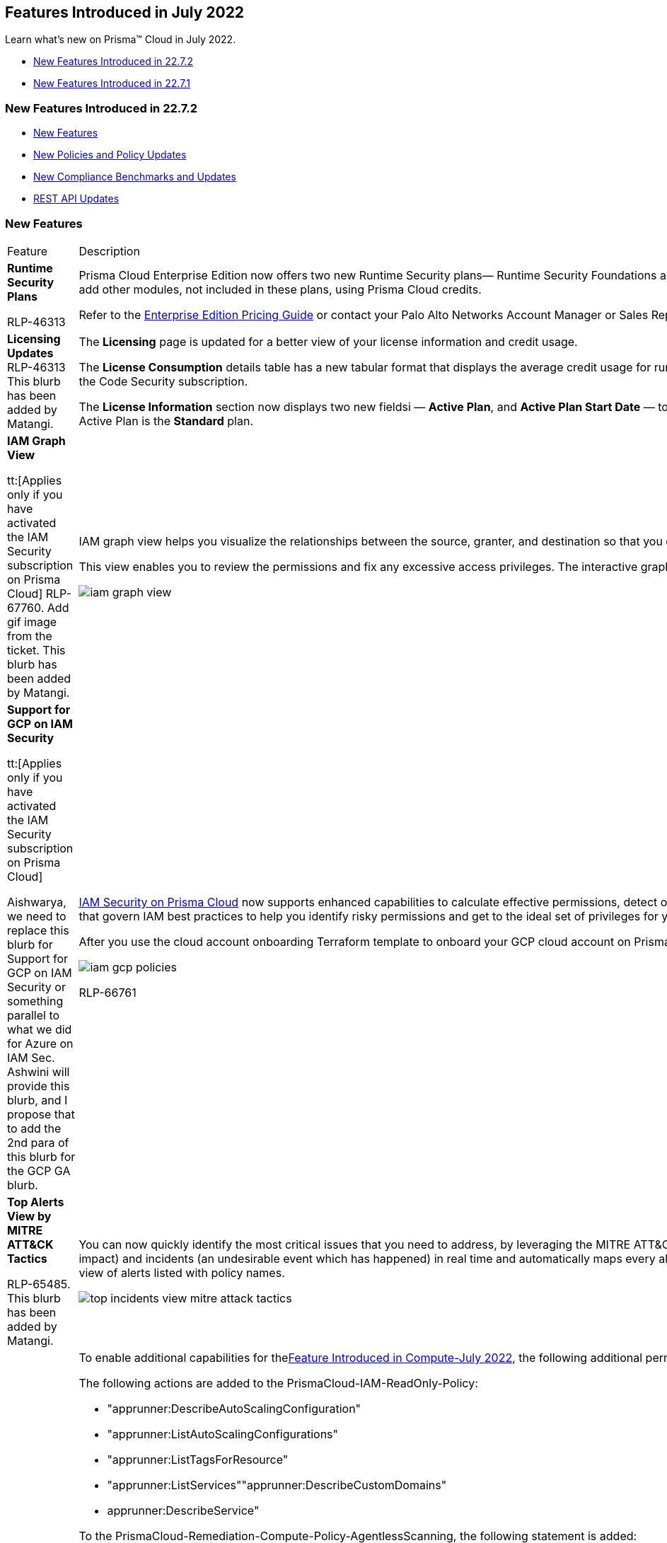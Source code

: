 [#ide61c0cf4-4a5d-4bfd-8a0f-5199333eda58]
== Features Introduced in July 2022

Learn what's new on Prisma™ Cloud in July 2022.

* xref:#ida43bc1a0-7e30-45b6-8cfb-9a37906fb5de[New Features Introduced in 22.7.2]
* xref:#id47804387-f3e9-4c3f-920c-407071a40944[New Features Introduced in 22.7.1]


[#ida43bc1a0-7e30-45b6-8cfb-9a37906fb5de]
=== New Features Introduced in 22.7.2

* xref:#id5eee088d-773e-4d2b-8c6d-9d27963dd0a1[New Features]
* xref:#id3a8c10bd-5786-46ab-b6a2-e82385bb7988[New Policies and Policy Updates]
* xref:#id5d75f91e-cec4-4947-812c-dfe3e5c1b48b[New Compliance Benchmarks and Updates]
* xref:#id8d5e1269-f3d0-47ff-9054-67fa3b90bd21[REST API Updates]


[#id5eee088d-773e-4d2b-8c6d-9d27963dd0a1]
=== New Features

[cols="50%a,50%a"]
|===
|Feature
|Description


|*Runtime Security Plans*

+++<draft-comment>RLP-46313</draft-comment>+++
|Prisma Cloud Enterprise Edition now offers two new Runtime Security plans— Runtime Security Foundations and Runtime Security Advanced. These plans offer select Prisma Cloud modules and capabilities, and are metered by virtual machines (VMs). You can add other modules, not included in these plans, using Prisma Cloud credits.

Refer to the https://www.paloaltonetworks.com/resources/guides/prisma-cloud-enterprise-edition-licensing-guide[Enterprise Edition Pricing Guide] or contact your Palo Alto Networks Account Manager or Sales Representative for more information on the Runtime Security plans.


|*Licensing Updates*
+++<draft-comment>RLP-46313 This blurb has been added by Matangi.</draft-comment>+++
|The *Licensing* page is updated for a better view of your license information and credit usage.

The *License Consumption* details table has a new tabular format that displays the average credit usage for run-time assets and build-time assets that you are monitoring with Prisma Cloud. The build-time view displays usage information only if you have activated the Code Security subscription.

The *License Information* section now displays two new fieldsi — *Active Plan*, and *Active Plan Start Date* — to reflect the availability of the new Runtime Security plans within Prisma Cloud Enterprise Edition. As an existing Enterprise Edition customer, your default Active Plan is the *Standard* plan.


|*IAM Graph View*

tt:[Applies only if you have activated the IAM Security subscription on Prisma Cloud]
+++<draft-comment>RLP-67760. Add gif image from the ticket. This blurb has been added by Matangi.</draft-comment>+++
|IAM graph view helps you visualize the relationships between the source, granter, and destination so that you can answer the questions such as who has access to your resource and how was the access granted?

This view enables you to review the permissions and fix any excessive access privileges. The interactive graph view also enables you to update the relationships using the visualization, and the corresponding RQL is updated automatically.

image::iam-graph-view.gif[scale=30]


|*Support for GCP on IAM Security*

tt:[Applies only if you have activated the IAM Security subscription on Prisma Cloud]

+++<draft-comment>Aishwarya, we need to replace this blurb for Support for GCP on IAM Security or something parallel to what we did for Azure on IAM Sec. Ashwini will provide this blurb, and I propose that to add the 2nd para of this blurb for the GCP GA blurb.</draft-comment>+++
|https://docs.paloaltonetworks.com/prisma/prisma-cloud/prisma-cloud-admin/prisma-cloud-iam-security.html[IAM Security on Prisma Cloud] now supports enhanced capabilities to calculate effective permissions, detect overly permissive access, and suggest corrections to reach the least privilege entitlements in your GCP environments. It includes out-of-the-box policies that govern IAM best practices to help you identify risky permissions and get to the ideal set of privileges for your deployment in GCP.

After you use the cloud account onboarding Terraform template to onboard your GCP cloud account on Prisma Cloud and activate the IAM Security subscription, complete the instructions in https://docs.paloaltonetworks.com/prisma/prisma-cloud/prisma-cloud-admin/prisma-cloud-iam-security/enable-iam-security[Grant permissions for Ingesting Google Workspace Groups].

image::iam-gcp-policies.png[scale=50]

+++<draft-comment>RLP-66761</draft-comment>+++


|*Top Alerts View by MITRE ATT&CK Tactics*

+++<draft-comment>RLP-65485. This blurb has been added by Matangi.</draft-comment>+++
|You can now quickly identify the most critical issues that you need to address, by leveraging the MITRE ATT&CK framework in the *Top Incidents and Risks* widget on the *Alerts Overview*. Prisma Cloud detects cloud risks (a misconfiguration with potential future impact) and incidents (an undesirable event which has happened) in real time and automatically maps every alert to the appropriate MITRE ATT&CK Tactic. Toggle *View by MITRE ATT&CK* to prioritize your incident response based on tactics instead of the default view of alerts listed with policy names.

image::top-incidents-view-mitre-attack-tactics.png[scale=30]


.2+|*Cloud Account Onboarding Templates—Permission Updates*

+++<draft-comment>RLP-73305 and RLP-67098</draft-comment>+++
|To enable additional capabilities for thexref:../../prisma-cloud-compute-release-information/features-introduced-in-compute-july-2022.adoc#id80558d7f-3860-4e58-9937-42174d308c8d[Feature Introduced in Compute-July 2022], the following additional permissionsare added to the onboarding templates onPrisma Cloud.*AWS*

The following actions are added to the PrismaCloud-IAM-ReadOnly-Policy:

* "apprunner:DescribeAutoScalingConfiguration"
* "apprunner:ListAutoScalingConfigurations"
* "apprunner:ListTagsForResource"
* "apprunner:ListServices""apprunner:DescribeCustomDomains"
* apprunner:DescribeService"

To the PrismaCloud-Remediation-Compute-Policy-AgentlessScanning, the following statement is added:

----
{  "Sid": "PCCAgentlessServiceLinkedRole",  "Effect": "Allow",  "Action": "iam:CreateServiceLinkedRole",  "Resource": "arn:aws:iam::*:role/aws-service-role/spot.amazonaws.com/*",  "Condition": {"StringLike": {"iam:AWSServiceName": "spot.amazonaws.com"}}}
----

For AWS GovCloud, the FedRamp templates do not include these additional permissions.

*Azure*

Monitor and Protect mode Terraform template— `+"Microsoft.ContainerRegistry/registries/listCredentials/action"+`

Monitor mode Terraform templates `+"Microsoft.ContainerRegistry/registries/listCredentials/action"+`

`+"Microsoft.Web/sites/functions/action"+`

`+"Microsoft.ContainerInstance/containerGroups/containers/exec/action"+`


|*GCP*

Artifact Registry Scanning permissions are added to both the Monitor mode, and Monitor and Protect mode Terraform templates.

And the compute_role_permissions_org has these additional actions

* "iam.serviceAccounts.list"

* "compute.instances.setLabels"

* "compute.snapshots.create"

* "compute.snapshots.delete"

* "compute.snapshots.setLabels"


|tt:[Change in Existing Behavior]  *Last Access Results*

tt:[IAM Security]

+++<draft-comment>RLP-71717</draft-comment>+++
|The number of results for last access destinations, to show when a permission was actually used, is limited to 100 when you use the RQL screen:[config from iam where action.lastaccess.days]. Due to the high volume of data that is associated with this query, the only latest 100 results for a permission will be displayed on the *Investigate* page.


|tt:[Change in Existing Behavior]  *Multi-region Support for CryptoKeys, KMS, and Storage Collector*

+++<draft-comment>RLP-67764. The list for Multi-regions is extremly long to list for each resource.</draft-comment>+++
|Prisma Cloud enables multi-region support for CryptoKeys asset, KMS asset, and Storage Collector on GCP. Also, the resources for *gcloud-kms-keyring-list* are ingested according to actual values instead of hexadecimal values. For example, if the *gcloud-kms-ring-list* has a resource userinput:[6da26df4be06b9c68fea2f2ff83c9cb5] , it is ingested as userinput:[projects/ingestion-qa-manual-2/locations/us-central1/keyRings/bhb-key-2] 

Due to this, all the resources for *gcloud-kms-keyring-list* are deleted once, and then regenerated on the management console.

The existing alerts corresponding to these resources are resolved as *Resource_Updated*, and new alerts will be generated against policy violations.

*Impact—* You may notice a reduced count for the number of alerts. However, the alert count will return to the original numbers once the resources for *gcloud-kms-keyring-list* start ingesting data again.


|tt:[Change in Existing Behavior]  *Region Support for Google App Engine*

+++<draft-comment>RLP-69856. The difference btw multi and region support is, A region is a specific geographic place, such as São Paulo.A multi-region is a large geographic area, such as the United States, that contains two or more geographic places. The customer is aware about the difference. Else, they can see the google docs.</draft-comment>+++
|Prisma Cloud enables region support for *gcloud-app-engine-application*.

Due to this, all the resources for *gcloud-app-engine-application* are deleted once, and then regenerated on the management console.

Existing alerts corresponding to these resources are resolved as *Resource_Updated*, and new alerts will be generated against policy violations.

*Impact—* You may notice a reduced count for the number of alerts. However, the alert count will return to the original numbers once the resources for *gcloud-app-engine-application* start ingesting data again.


|tt:[Change in Existing Behavior]  *Update Custom Policies RQL to Include Crypto Keys Metadata from the New API*


+++<draft-comment>RLP-73308</draft-comment>+++

tt:[This change was part of the 22.7.1 Hotfix release.]
|If you have created custom policies that use the userinput:[gcloud-kms-keyring-list] API in RQL to include Crypto Keys metadata, you must perform the following steps to ensure the accuracy of alerts:

* Clone the affected custom policy to create a new custom policy.

* Update the RQL of the cloned custom policy to use the new userinput:[gcloud-kms-crypto-keys-list] API by replacing the existing userinput:[gcloud-kms-keyring-list] API.

* Add the new custom policy with the updated RQL to the alert rule.

* Delete the original custom policy that was affected by the change.If you had mapped the custom policy to any compliance standards on Prisma Cloud, this workflow ensures that the new policy is automatically mapped.

*Impact—* No impact on alerts.

[NOTE]
====
If you need assistance with this workflow, contact your Palo Alto Networks Account Manager or Support Representative.
====


|*API Ingestions*
|*Amazon AppRunner*

*aws-apprunner-auto-scaling-configuration*

Additional permissions required:

* screen:[apprunner:DescribeAutoScalingConfiguration]

* screen:[apprunner:ListAutoScalingConfigurations]

* screen:[appstream:ListTagsForResource]

+++<draft-comment>RLP-70923</draft-comment>+++


|
+++<draft-comment>RLP-70919</draft-comment>+++
|*Amazon AppRunner*

*aws-apprunner-service*

Additional permissions required:

* screen:[apprunner:ListServices]

* screen:[apprunner:DescribeCustomDomains]

* screen:[apprunner:DescribeService]

* screen:[apprunner:ListTagsForResource]


|
+++<draft-comment>RLP-70928</draft-comment>+++
|*Amazon IoT*

*aws-iot-account-audit-configuration*

Additional permission required:

screen:[iot:DescribeAccountAuditConfiguration]

The Security Audit role includes this permission.


|
+++<draft-comment>RLP-70931</draft-comment>+++
|*Amazon IoT*

*aws-iot-domain-configuration*

Additional permissions required:

* screen:[iot:DescribeDomainConfiguration]

* screen:[iot:ListDomainConfigurations]

* screen:[iot:ListTagsForResource]

The Security Audit role includes these permissions.


|
+++<draft-comment>RLP-69359</draft-comment>+++
|*Azure Purview*

*azure-purview-default-account*

Additional permissions required:

* screen:[Microsoft.Purview/accounts/read]

* screen:[Microsoft.Purview/getDefaultAccount/read]

* screen:[Microsoft.Resources/subscriptions/read]

The Reader role includes these permissions.


|
+++<draft-comment>RLP-70815</draft-comment>+++
|*Azure Storage*

*azure-storage-account-blob-diagnostic-settings*

Additional permissions required:

* screen:[Microsoft.Storage/storageAccounts/read]

* screen:[Microsoft.Storage/storageAccounts/blobServices/read]

* screen:[Microsoft.Storage/storageAccounts/providers/Microsoft.Insights/diagnosticSettings/read]

The Reader role includes these permissions.


|
+++<draft-comment>RLP-70820</draft-comment>+++
|*Azure Storage*

*azure-storage-account-file-diagnostic-settings*

Additional permissions required:

* screen:[Microsoft.Storage/storageAccounts/read]

* screen:[Microsoft.Storage/storageAccounts/fileServices/read]

* screen:[Microsoft.Storage/storageAccounts/providers/Microsoft.Insights/diagnosticSettings/read]

The Reader role includes these permissions.


|
+++<draft-comment>RLP-70822</draft-comment>+++
|*Azure Storage*

*azure-storage-account-queue-diagnostic-settings*

Additional permissions required:

* screen:[Microsoft.Storage/storageAccounts/read]

* screen:[Microsoft.Storage/storageAccounts/queueServices/read]

* screen:[Microsoft.Storage/storageAccounts/providers/Microsoft.Insights/diagnosticSettings/read]

The Reader role includes these permissions.


|
+++<draft-comment>RLP-70824</draft-comment>+++
|*Azure Storage*

*azure-storage-account-table-diagnostic-settings*

Additional permissions required:

* screen:[Microsoft.Storage/storageAccounts/read]

* screen:[Microsoft.Storage/storageAccounts/tableServices/read]

* screen:[Microsoft.Storage/storageAccounts/providers/Microsoft.Insights/diagnosticSettings/read]

The Reader role includes these permissions.


|
+++<draft-comment>RLP-70160</draft-comment>+++
|*Google Traffic Director*

*gcloud-traffic-director-authorization-policy*

Additional permissions required:

* screen:[networksecurity.authorizationPolicies.list]

* screen:[networksecurity.authorizationPolicies.getIamPolicy]

The Viewer role includes this permission.


|
+++<draft-comment>RLP-70167</draft-comment>+++
|*Google Traffic Director*

*gcloud-traffic-director-server-tls-policy*

Additional permissions required:

* screen:[networksecurity.serverTlsPolicies.list]

* screen:[networksecurity.serverTlsPolicies.getIamPolicy]

The Viewer role includes this permission.


|
+++<draft-comment>RLP-70170</draft-comment>+++
|*Google Traffic Director*

*gcloud-traffic-director-client-tls-policy*

Additional permissions required:

* screen:[networksecurity.clientTlsPolicies.list]

* screen:[networksecurity.clientTlsPolicies.getIamPolicy]

The Viewer role includes this permission.

|===



[#id3a8c10bd-5786-46ab-b6a2-e82385bb7988]
=== New Policies and Policy Updates
See the xref:../look-ahead-planned-updates-prisma-cloud.adoc#ida01a4ab4-6a2c-429d-95be-86d8ac88a7b4[look ahead updates] for planned features and policy updates for 22.8.1

[cols="50%a,50%a"]
|===
|Policy Updates
|Description


|*New Policy*
|*AWS Secret Manager Automatic Key Rotation is not enabled*

Identifies AWS Secret Manager that are not enabled with key rotation. As a security best practice, it is important to rotate the keys periodically, so that if the keys are compromised, the data in the underlying service is still secure with the new keys.

screen:[config from cloud.resource where cloud.type = 'aws' AND api.name = 'aws-secretsmanager-describe-secret' AND json.rule = rotationEnabled is false]

+++<draft-comment>RLP-68649</draft-comment>+++


|
+++<draft-comment>RLP-67419</draft-comment>+++
|*AWS Classic Load Balancer not configured to span multiple Availability Zones*

Identifies AWS Classic Load Balancers that are not configured to span multiple Availability Zones. Classic Load Balancer would not be able to redirect traffic to targets in another Availability Zone if the sole configured Availability Zone becomes unavailable. As a best practice, it is recommended to configure Classic Load Balancer to span multiple Availability Zones.

----
config from cloud.resource where cloud.type = 'aws' AND api.name = 'aws-elb-describe-load-balancers' AND json.rule = description.availabilityZones[*] size less than 2
----


|
+++<draft-comment>RLP-67418</draft-comment>+++
|*AWS ECR Repository not configured with a lifecycle policy*

Identifies AWS ECR Repositories that are not configured with a lifecycle policy. Amazon ECR lifecycle policies enable you to specify the lifecycle management of images in a repository. This helps to automate the cleanup of unused images and the expiration of images based on age or count. As a best practice, it is recommended to configure ECR repository with lifecycle policy which helps to avoid unintentionally using outdated images in your repository.

screen:[config from cloud.resource where cloud.type = 'aws' AND api.name = 'aws-ecr-get-repository-policy' AND json.rule = lifecyclePolicy does not exist]


|
+++<draft-comment>RLP-47765</draft-comment>+++
|*AWS Kinesis Firehose with Direct PUT as source has SSE encryption disabled*

Identifies Amazon Kinesis Firehose with Direct PUT as source which has Server-side encryption (SSE) encryption disabled. Enabling Server Side Encryption allows you to meet strict regulatory requirements and enhance the security of your data at rest. As a best practice, enable SSE for the Amazon Kinesis Firehose.

screen:[config from cloud.resource where cloud.type = 'aws' AND api.name = 'aws-kinesis-firehose-delivery-stream' AND json.rule = deliveryStreamEncryptionConfiguration exists and deliveryStreamEncryptionConfiguration.status equals DISABLED]


|
+++<draft-comment>RLP-47306</draft-comment>+++
|*AWS OpenSearch attached security group overly permissive to all traffic*

Identifies AWS OpenSearch attached Security group that is overly permissive to all traffic. Security group enforces IP-based access policies to OpenSearch. As a best practice, restrict traffic solely from known static IP addresses or CIDR range.

----
config from cloud.resource where api.name = 'aws-es-describe-elasticsearch-domain' AND json.rule = vpcoptions.securityGroupIds[*] exists as X; config from cloud.resource where api.name = 'aws-ec2-describe-security-groups' AND json.rule = isShared is false and (ipPermissions[*].ipv4Ranges[*].cidrIp equals 0.0.0.0/0 or ipPermissions[*].ipv6Ranges[*].cidrIpv6 equals ::/0) as Y; filter '$.X.vpcoptions.securityGroupIds[*] contains $.Y.groupId'; show Y;
----


|
+++<draft-comment>RLP-46767</draft-comment>+++
|*AWS EKS cluster public endpoint access overly permissive to all traffic*

Identifies EKS clusters that have an overly permissive public endpoint accessible to all traffic. When you create a new cluster, Amazon EKS creates an endpoint for the managed Kubernetes API server that you use to communicate with your cluster (using Kubernetes management tools such as kubectl). By default, this API server endpoint accepts all connections from the public internet, and access to the API server is secured using a combination of AWS Identity and Access Management (IAM) and native Kubernetes Role Based Access Control (RBAC).

Allowing all traffic to the EKS cluster may cause a bad actor to brute force their way into the system and potentially get access to the entire network. As a best practice, restrict traffic solely from known static IP addresses. Limit the access list to include known hosts, services, or specific employees only.

screen:[config from cloud.resource where cloud.type = 'aws' AND api.name = 'aws-eks-describe-cluster' AND json.rule = resourcesVpcConfig.endpointPublicAccess is true and resourcesVpcConfig.publicAccessCidrs contains "0.0.0.0/0"]


|
+++<draft-comment>RLP-46762</draft-comment>+++
|*AWS OpenSearch node-to-node encryption is disabled*

Identifies AWS OpenSearch for which none-to-node encryption is disabled. Each OpenSearch domain resides within a dedicated VPC. By default, traffic within the VPC is unencrypted. Enabling node-to-node encryption provides an additional security layer by using TLS encryption for all communications between Amazon OpenSearch Service instances in a cluster.

screen:[config from cloud.resource where cloud.type = 'aws' AND api.name = 'aws-es-describe-elasticsearch-domain' AND json.rule = processing is false and (nodeToNodeEncryptionOptions.enabled is false or nodeToNodeEncryptionOptions.enabled does not exist)]


|
+++<draft-comment>RLP-69881</draft-comment>+++
|*Azure Automation account variables are not encrypted*

Identifies Automation accounts variables that are not encrypted. Variable assets are values that are available to all runbooks and DSC configurations in your Automation account. When a variable is created, you can specify that it be stored encrypted. Azure Automation stores each encrypted variable securely. It is recommended to enable encryption of Automation account variable assets when storing sensitive data.

----
config from cloud.resource where cloud.type = 'azure' AND api.name = 'azure-automation-account' AND json.rule = variable[?any(properties.isEncrypted is false)] exists
----


|
+++<draft-comment>RLP-69178</draft-comment>+++
|*Azure Data Factory (V2) is not configured with managed identity*

Identifies Data Factories (V2) that are not configured with managed identity. Managed identity can be used to authenticate to any service that supports Azure AD authentication, without having credentials in your code. Storing credentials in a code increases the threat surface in case of exploitation and also managed identities eliminate the need for developers to manage credentials. So as a security best practice, it is recommended to have the managed identity to your Data Factory.

screen:[config from cloud.resource where cloud.type = 'azure' AND api.name = 'azure-data-factory-v2' AND json.rule = properties.provisioningState equal ignore case Succeeded and identity does not exist or identity.type equal ignore case "None"]


|
+++<draft-comment>RLP-68272</draft-comment>+++
|*Azure Data Factory (V2) configured with overly permissive network access*

Identifies Data factories (V2) configured with overly permissive network access. If Data factory managed virtual network along with managed private endpoints protects against data exfiltration. It is recommended to configure the Data factory with a private endpoint; so that the Data factory is accessible only to restricted entities.

screen:[config from cloud.resource where cloud.type = 'azure' AND api.name = 'azure-data-factory-v2' AND json.rule = properties.provisioningState equal ignore case Succeeded and properties.publicNetworkAccess equal ignore case Enabled]


|
+++<draft-comment>RLP-66544</draft-comment>+++
|*Azure PostgreSQL database flexible server configured with overly permissive network access*

Identifies Azure PostgreSQL database flexible servers that are configured with overly permissive network access. It is highly recommended to create PostgreSQL database flexible server with private access to help secure access to server via VNet Integration or with a Firewall rule, you can restrict it further to only a set of IPv4 addresses or IPv4 address ranges.

----
config from cloud.resource where cloud.type = 'azure' AND api.name = 'azure-postgresql-flexible-server' AND json.rule = properties.state equal ignore case Ready and properties.network.publicNetworkAccess equal ignore case Enabled and firewallRules[?any(properties.startIpAddress equals 0.0.0.0 and properties.endIpAddress equals 255.255.255.255)] exists
----


|
+++<draft-comment>RLP-63555</draft-comment>+++
|*Azure Automation account is not configured with managed identity*

Identifies Automation accounts that are not configured with managed identity. Managed identity can be used to authenticate to any service that supports Azure AD authentication, without having credentials in your code. Storing credentials in a code increases the threat surface in case of exploitation and also managed identities eliminate the need for developers to manage credentials. So as a security best practice, it is recommended to have the managed identity to your Automation account.

screen:[config from cloud.resource where cloud.type = 'azure' AND api.name = 'azure-automation-account' AND json.rule = identity does not exist or identity.type equal ignore case "None"]


|
+++<draft-comment>RLP-63554</draft-comment>+++
|*Azure Automation account configured with overly permissive network access*

Identifies Automation accounts configured with overly permissive network access. It is recommended to configure the Automation account with private endpoints so that the Automation account is accessible only to restricted entities.

screen:[config from cloud.resource where cloud.type = 'azure' AND api.name = 'azure-automation-account' AND json.rule = properties.publicNetworkAccess does not exist or properties.publicNetworkAccess is true]


|
+++<draft-comment>RLP-59233</draft-comment>+++
|*Azure Virtual network not protected by DDoS Protection Standard*

Identifies Virtual networks not protected by DDoS Protection Standard. Distributed denial of service (DDoS) attacks are some of the largest availability and security concerns exhausting an application's resources, making the application unavailable to legitimate users. Azure DDoS Protection Standard provides enhanced DDoS mitigation features to defend against DDoS attacks.

----
config from cloud.resource where cloud.type = 'azure' AND api.name = 'azure-network-vnet-list' AND json.rule = ['properties.provisioningState'] equals Succeeded and (['properties.ddosProtectionPlan'].['id'] does not exist or ['properties.enableDdosProtection'] is false)
----


|
+++<draft-comment>RLP-39589</draft-comment>+++
|*Azure PostgreSQL database server deny public network access setting is not set*

Identifies Azure PostgreSQL database servers that have Deny public network access setting is not set. When 'Deny public network access' is set to yes, only private endpoint connections will be allowed to access this resource. It is highly recommended to set Deny public network access setting to Yes, which would allow PostgreSQL database server to be accessed only through private endpoints.


[NOTE]
====
This feature is available in all Azure regions where Azure Database for PostgreSQL - Single server supports General Purpose and Memory Optimized pricing tiers.
====
screen:[config from cloud.resource where cloud.type = 'azure' AND api.name = 'azure-postgresql-server' AND json.rule = properties.userVisibleState equal ignore case Ready and sku.tier does not equal ignore case Basic and properties.publicNetworkAccess equal ignore case Enabled]


|
+++<draft-comment>RLP-73308</draft-comment>+++

tt:[This change was part of the 22.7.1 Hotfix release.]
|*GCP KMS Symmetric key not rotating in every 90 days*

Identifies GCP KMS Symmetric keys that are not rotating every 90 days. A key is used to protect some corpus of data. A collection of files could be encrypted with the same key and people with decrypt permissions on that key would be able to decrypt those files. It's recommended to make sure the 'rotation period' is set to a specific time to ensure data cannot be accessed through the old key.

screen:[config from cloud.resource where cloud.type = 'gcp' AND api.name = 'gcloud-kms-crypto-keys-list' AND json.rule = purpose equal ignore case "ENCRYPT_DECRYPT" and primary.state equals "ENABLED" and (rotationPeriod does not exist or rotationPeriod greater than 7776000)]


[NOTE]
====
See also xref:#id3a8c10bd-5786-46ab-b6a2-e82385bb7988/policy-deletion-for-rlp-73308[New Policies and Policy Updates] to learn about the old policy. If you have custom policies that include Crypto Keys metadata in the RQL, see xref:#id5eee088d-773e-4d2b-8c6d-9d27963dd0a1/custom-policy-rql-updates-for-rlp-73308[New Features].
====



|*Policy Deletion*

+++<draft-comment>RLP-73462</draft-comment>+++

tt:[This change was part of the 22.7.1 Hotfix release.]
|*GCP KMS encryption key not rotating in every 90 days*

This policy is being replaced with a new policy *GCP KMS Symmetric key not rotating in every 90 days* because the userinput:[gcloud-kms-keyring-list] API in its RQL is no longer able to assess the Crypto Keys metadata.

The userinput:[gcloud-kms-crypto-keys-list] API in the replaced policy will be able to assess the Crypto Keys metadata to improve the accuracy of alerts.

*Impact—* Previously generated alerts for *GCP KMS encryption key not rotating in every 90 days* will be resolved as Policy_Deleted.


2+|If you have enabled the Code Security subscription on Prisma Cloud, see xref:../../prisma-cloud-code-security-release-information/features-introduced-in-code-security-2022/features-introduced-in-code-security-july-2022.adoc#id6d2d94b3-7d22-42a2-9fe2-5f8c69972987[Code Security-Features Introduced in July 2022] for details on new Configuration Build policies, updates to add build rules for existing Configuration Run policies, and policy deletions.

+++<draft-comment>Added RLP-71014 details in Code Security - Features Introduced in July 2022 section.</draft-comment>+++

|===



[#id5d75f91e-cec4-4947-812c-dfe3e5c1b48b]
=== New Compliance Benchmarks and Updates
[cols="50%a,50%a"]
|===
|COMPLIANCE BENCHMARK
|DESCRIPTION


|*Support for CIS Google Cloud Platform Foundation Benchmark v1.3.0*

+++<draft-comment>RLP-71281</draft-comment>+++
|The CIS Benchmarks provide a foundation for establishing a strong security posture. The CIS Benchmarks are a set of recommendations and best practices to provide your organization with a baseline of configurations and policies to protect your applications, infrastructure, and data.

The Center for Internet Security (CIS) has released version 1.3.0 of Google Cloud Platform Foundation Benchmarks. The update adds 21 new benchmarks covering best practices for securing Google Cloud environments. The updates are broad in scope, with recommendations covering configurations and policies ranging from resource segregation to Compute and Storage.


|*Support for CIS Oracle Cloud Infrastructure Foundations Benchmark v1.2.0*

+++<draft-comment>RLP-71280</draft-comment>+++
|The Center for Internet Security (CIS) has released version 1.2.0 of Oracle Cloud Infrastructure Foundation Benchmarks.

CIS Oracle Cloud Infrastructure Foundations Benchmark provides prescriptive guidance for establishing a secure baseline configuration for the Oracle Cloud Infrastructure environment. The scope of this benchmark is to establish a base level of security for anyone utilizing the Oracle Cloud Infrastructure services.

|===



[#id8d5e1269-f3d0-47ff-9054-67fa3b90bd21]
=== REST API Updates
No REST API updates for 22.7.2




[#id47804387-f3e9-4c3f-920c-407071a40944]
=== New Features Introduced in 22.7.1
* xref:#idc2123b40-2c45-4185-b83b-a95295d7c705[New Features]

* xref:#id625d7a29-95de-4329-8e89-618b07c00e63[New Policies and Policy Updates]

* xref:#id6ad387f3-491e-4a6b-8ce2-5e4458bdaa4b[New Compliance Benchmarks and Updates]

* xref:#idbf7ba933-6c32-4073-a64d-21695e6e5a60[REST API Updates]




[#idc2123b40-2c45-4185-b83b-a95295d7c705]
=== New Features
[cols="50%a,50%a"]
|===
|Feature
|Description


|tt:[GA]  *Cloud Asset Inventory (CAI) Support*

+++<draft-comment>RLP-55744</draft-comment>+++
|Prisma Cloud has adopted Google's Cloud Asset Inventory (CAI) service for a few GCP services. The CAI service reduces the number of API calls to GCP and helps speed the time to report on assets on Prisma Cloud. CAI is enabled by default on Prisma Cloud.

The following GCP services/APIs have CAI support on Prisma Cloud:

* KMS (Get IAM policy, List Keyrings & Cryptokeys)

* Pub-Sub (Get IAM policy)

* Dataproc (Get IAM policy)

* Cloud Function (Get IAM policy)

* Cloud Run (Get IAM policy)

* BigQuery (Get IAM policy, List BigQuery Datasets & Tables)

* Compute Instance (GET IAM policy)


|*Change in Crypto Key Ingestions when CAI is Enabled*

+++<draft-comment>RLP-61589. Moved from LA.</draft-comment>+++
|There is a change with the ingestion of Crypto Keys metadata in Google Cloud KMS when CAI is enabled.

The *gcloud-kms-keyring-list* API no longer includes the Crypto Keys metadata. This metadata is now available as a part of the *gcloud-kms-crypto-keys-list* API.

*Impact—* All the resources that were ingested as a part of the *gcloud-kms-keyring-list* API will no longer include the Crypto Keys metadata, and all existing alerts associated with this API are resolved as *Resource_Updated*.


|*IAM Security Checks in Adoption Advisor*

+++<draft-comment>RLP-68800</draft-comment>+++
|The Adoption Advisor is enhanced to include Identity and Access Management (IAM) checks. After you activate the IAM Security subscription, these checks provide governance and visibility into the entitlements—various permissions and policies— across your cloud resources.

image::adoption-advisor-iam-security-checks.png[scale=30]


|*Anomaly Trusted List Support for IP-based Protocols*

+++<draft-comment>RLP-59688. New feature.</draft-comment>+++
|When creating a trusted list for anomaly policies, you can now suppress anomaly alerts depending on IP-based protocols.

From the menu:Settings[Anomalies > Anomaly Settings], you can create a trusted list where you can add one or more IP-based protocol entries. You can choose the following anomaly policy types to apply to the trusted list:

* unusual protocol activity (Internal)

* unusual protocol activity (External)

After adding a protocol to this trusted list, subsequent anomalous activity detected on the protocol will no longer trigger an unusual protocol activity alert.

image::TrustedList-Protocol-option.png[scale=30]

image::TrustedList-Add-Protocol-option.png[scale=30]


|tt:[Update]  *in JSON Metadata for Google Cloud Resource Manager*
|Earlier, all the project resources for a *gcloud-organization-project-info* API were stored under a single json.

Now, all the project resources for *gcloud-organization-project-info* API are stored as separate json resources. For example, if your organization has ten GCP projects, those projects are stored as ten different resources in json instead of a single resource.

There are no changes to the permissions of this API.

*Impact—* The existing alerts for these resources are resolved as *Resource_Deleted*.

+++<draft-comment>RLP-69705. Moved from LA.</draft-comment>+++


|Prisma Cloud Data Security—*Support for Large File Size*
|Prisma Cloud now supports data classification scanning of .csv, .json, and .txt files of up to 2.5GB file size.

+++<draft-comment>RLP-70605</draft-comment>+++


|*API Ingestions*
|*Amazon AppStream 2.0*

*aws-app-stream-fleet*

Additional permissions required:

* screen:[appstream:DescribeImages]

* screen:[appstream:DescribeFleets]

* screen:[appstream:ListTagsForResource]

+++<draft-comment>RLP-69709</draft-comment>+++


|
|*Amazon AppStream 2.0*

*aws-app-stream-stack*

Additional permissions required:

* screen:[appstream:DescribeStacks]

* screen:[appstream:ListTagsForResource]

+++<draft-comment>RLP-69714</draft-comment>+++


|
|*Amazon AppStream 2.0*

*aws-app-stream-usage-report-subscription*

Additional permission required:

screen:[appstream:DescribeUsageReportSubscriptions]

+++<draft-comment>RLP-69717</draft-comment>+++


|
|*Azure Purview*

*azure-purview-account*

Additional permissions required:

* screen:[Microsoft.Purview/accounts/read]

* screen:[Microsoft.Purview/getDefaultAccount/read]

* screen:[Microsoft.Purview/accounts/privateEndpointConnections/read]

The Reader role includes these permissions.

+++<draft-comment>RLP-69356</draft-comment>+++


|
|*Azure Purview*

*azure-purview-privatelinkresource*

Additional permission required:

screen:[Microsoft.Purview/accounts/privatelinkresources/read]

The Reader role includes the permission.

+++<draft-comment>RLP-69361</draft-comment>+++


|
|*Google Artifact Registry*

*gcloud-artifact-registry-repository*

Additional permissions required:

* screen:[artifactregistry.locations.list]

* screen:[artifactregistry.repositories.list]

* screen:[artifactregistry.repositories.getIamPolicy]

The Viewer role includes these permissions.

+++<draft-comment>RLP-38339</draft-comment>+++


|
|*Google Compute Engine*

*gcloud-compute-instances-list*

Additional permission required:

screen:[cloudasset.assets.searchAllIamPolicies]

The Viewer role includes this permission.

+++<draft-comment>RLP-31967</draft-comment>+++


|
|*Google Cloud Function*

*gcloud-cloud-function*

Additional permission required:

screen:[cloudasset.assets.searchAllIamPolicies]

The Viewer role includes this permission.

+++<draft-comment>RLP-31967</draft-comment>+++


|
|*Google Cloud Run*

*gcloud-cloud-run-services-list*

Additional permission required:

screen:[cloudasset.assets.searchAllIamPolicies]

The Viewer role includes this permission.

+++<draft-comment>RLP-31967</draft-comment>+++


|
|*Google Datastore*

*gcloud-datastore-index*

Additional permission required:

screen:[datastore.indexes.list]

The Viewer role includes the permission.

+++<draft-comment>RLP-69657</draft-comment>+++


|
|*Google Dataproc Clusters*

*gcloud-dataproc-clusters-list*

Additional permission required:

screen:[cloudasset.assets.searchAllIamPolicies]

The Viewer role includes this permission.

+++<draft-comment>RLP-31967</draft-comment>+++


|
|*Google Pubsub*

*gcloud-pubsub-subscription*

Additional permission required:

screen:[cloudasset.assets.searchAllIamPolicies]

The Viewer role includes this permission.

+++<draft-comment>RLP-31967</draft-comment>+++


|
|*Google Pubsub*

*gcloud-pubsub-topic*

Additional permission required:

screen:[cloudasset.assets.searchAllIamPolicies]

The Viewer role includes this permission.

+++<draft-comment>RLP-31967</draft-comment>+++


|
|*Google Pubsub*

*gcloud-pubsub-snapshot*

Additional permission required:

screen:[cloudasset.assets.searchAllIamPolicies]

The Viewer role includes this permission.

+++<draft-comment>RLP-31967</draft-comment>+++


|
|*Google Vertex AI*

*gcloud-vertex-ai-notebook-environment*

Additional permissions required:

* screen:[notebooks.locations.list]

* screen:[notebooks.environments.list]

The Viewer role includes these permissions.


[NOTE]
====
Only Zonal Resources are supported.
====

+++<draft-comment>RLP-69651</draft-comment>+++


|
|*OCI Containers And Artifacts*

*oci-containers-artifacts-containerimages*

Additional permissions required:

* screen:[inspect repos]

* screen:[read repos]

You must add the permissions manually.

+++<draft-comment>RLP-69889</draft-comment>+++


|
|*OCI Certificate*

*oci-certificate-certificateauthorities*

Additional permissions required:

* screen:[inspect certificate-authorities]

* screen:[read certificate-authorities]

You must add the permissions manually.

+++<draft-comment>RLP-69915</draft-comment>+++


|
|*OCI Functions*

*oci-functions*

Additional permissions required:

* screen:[inspect fn-function]

* screen:[read fn-function]

You must add the permissions manually.

+++<draft-comment>RLP-69779</draft-comment>+++


|
|*OCI Web Application Firewall*

*oci-waf-waasaddresslist*

Additional permissions required:

* screen:[inspect waas-address-list]

* screen:[read waas-address-list]

You must add the permissions manually.

+++<draft-comment>RLP-68961</draft-comment>+++


|tt:[Update]  *API Ingestion—Amazon Route53*
|The following API is updated with additional attributes; domain details and domain tags.

*Amazon Route53*

*aws-route53-domain*

Additional permissions required:

* screen:[route53domains:ListDomains]

* screen:[route53domains:ListTagsForDomain]

* screen:[route53domains:GetDomainDetail]

The Security Audit role includes these permissions.

*Impact—* No impact on alerts.

+++<draft-comment>RLP-64123</draft-comment>+++


|tt:[Update]  *API Ingestion—Google BigQuery*

+++<draft-comment>RLP-31967. The PC API names were added in 22.7.1</draft-comment>+++
|*Google BigQuery*

All the existing permissions are replaced with the following new permissions to ingest the *gcloud-bigquery-dataset-list* and *gcloud-bigquery-table* APIs:

* screen:[cloudasset.assets.searchAllResources]

* screen:[cloudasset.assets.searchAllIamPolicies]

The Cloud Asset Viewer role includes these permissions.

*Impact—* Without these permissions, the dataset and tables will not be ingested and the all existing alerts associated with this API will be resolved as *Resource_Updated*.


|tt:[Update]  *API Ingestion—Google Cloud KMS*

+++<draft-comment>RLP-31967. The PC API names were added in 22.7.1</draft-comment>+++
|*Google Cloud KMS*

All the existing permissions are replaced with the following new permissions to ingest the *gcloud-kms-keyring-list* and *gcloud-kms-crypto-keys-list* APIs:

* screen:[cloudasset.assets.searchAllResources]

* screen:[cloudasset.assets.searchAllIamPolicies]

The Cloud Asset Viewer role includes these permissions.

*Impact—* Without these permissions, the Key ring and Crypto keys will not be ingested and the all existing alerts associated with this API will be resolved as *Resource_Updated*.


|tt:[Update]  *API Ingestion—Google Data Catalog*
|* The *gcloud-data-catalog-entry-group* API now includes support for Multi-Region Resources in Asia, EU, and US.

* The *gcloud-data-catalog-taxonomy* API now includes support for Multi-Region Resources in EU and US.

+++<draft-comment>RLP-69659 and RLP-69660</draft-comment>+++

|===



[#id625d7a29-95de-4329-8e89-618b07c00e63]
=== New Policies and Policy Updates
See the xref:../look-ahead-planned-updates-prisma-cloud.adoc#ida01a4ab4-6a2c-429d-95be-86d8ac88a7b4[look ahead updates] for planned features and policy updates for 22.7.2

[cols="50%a,50%a"]
|===
|Policy Updates
|Description


|*New Policy*
|*AWS S3 bucket policy does not enforce HTTPS request only*

Identifies the AWS S3 bucket having a policy that does not enforce only HTTPS requests. Enforcing the S3 bucket to accept only HTTPS requests would prevent potential attackers from eavesdropping on data in-transit or manipulating network traffic using man-in-the-middle or similar attacks. It is highly recommended to explicitly deny access to HTTP requests in S3 bucket policy.

----
config from cloud.resource where cloud.type = 'aws' AND api.name = 'aws-s3api-get-bucket-acl' AND json.rule = policy.Statement[?any(Effect equals Deny and Action equals s3:* and (Principal.AWS equals * or Principal equals *) and Condition.Bool.aws:SecureTransport contains false )] does not exist
----

+++<draft-comment>RLP-67916</draft-comment>+++


|
+++<draft-comment>RLP-67420</draft-comment>+++
|*AWS S3 bucket access control lists (ACLs) in use*

Identifies AWS S3 buckets which are using access control lists (ACLs). ACLs are legacy way to control access to S3 buckets. It is recommended to disable bucket ACL and instead use IAM policies or S3 bucket policies to manage access to your S3 buckets.

----
config from cloud.resource where cloud.type = 'aws' AND api.name = 'aws-s3api-get-bucket-acl' AND json.rule = ownershipControls.rules[*] does not contain BucketOwnerEnforced
----


|
+++<draft-comment>RLP-61575</draft-comment>+++
|*AWS Lambda function managed ENI reachable from any untrust internet source*

Identifies Network interfaces attached to the Lambda function that are exposed to inbound traffic from any untrust internet source. Lambda function exposed to the internet are prone to external security threats. It is highly recommended to restrict network interfaces that are attached to the Lambda function to known hosts or services only.

screen:[config from network where source.network = UNTRUST_INTERNET and dest.resource.type = 'Interface' and dest.cloud.type = 'AWS' and dest.network.interface.type = 'Lambda']


|*Policy Updates-Metadata*
|*Nepture logging is not enabled*

*Changes—* The policy name has been updated to correct the typo error.

*Current Name—* Nepture logging is not enabled

*Updated Name—* Neptune logging is not enabled

*Impact—* No impact on alerts.

+++<draft-comment>RLP-69615</draft-comment>+++


|*Policy Updates-RQL*
|*SQL Server Firewall rules allow access to any Azure internal resources*

*Changes—* The policy name, description, and recommendations have been updated according to the latest vendor UI settings. The policy RQL has been updated to include an extra check to verify if PublicNetwork is enabled or not, which increases the accuracy of results.

*Current Name—* SQL Server Firewall rules allow access to any Azure internal resources

*Updated Name—* Azure SQL Server allow access to any Azure internal resources

*Updated Description—* Identifies SQL Servers that are configured to allow access to any Azure internal resources. Firewall settings with start IP and end IP both with ‘0.0.0.0’ represents access to all Azure internal network. When this settings is enabled, SQL server will accept connections from all Azure resources including other subscription resources as well. It is recommended to use firewall rules or VNET rules to allow access from specific network ranges or virtual networks.

*Current RQL—*

----
config from cloud.resource where api.name = 'azure-sql-server-list' AND json.rule = "$.firewallRules.[*] size > 0 and $.firewallRules.[*].endIpAddress contains 0.0.0.0 and $.firewallRules.[*].startIpAddress contains 0.0.0.0"
----

*Updated RQL—*

----
config from cloud.resource where api.name = 'azure-sql-server-list' AND json.rule = ['sqlServer'].['properties.publicNetworkAccess'] equal ignore case Enabled and firewallRules[?any(startIpAddress equals "0.0.0.0" and endIpAddress equals "0.0.0.0")] exists
----

*Impact—* Low. Previously generated alert for public network disabled resources will be resolved as 'Policy_Updated'.

+++<draft-comment>RLP-68982</draft-comment>+++


|
+++<draft-comment>RLP-68982</draft-comment>+++
|*Azure PostgreSQL Database Server 'Allow access to Azure services' enabled*

*Changes—* The policy RQL has been updated to include an extra check to verify if PublicNetwork is enabled or not, which increases the accuracy of results.

*Current RQL—*

----
config from cloud.resource where cloud.type = 'azure' AND api.name = 'azure-postgresql-server' AND json.rule = firewallRules.value[*].properties.startIpAddress equals 0.0.0.0 and firewallRules.value[].properties.endIpAddress equals 0.0.0.0
----

*Updated RQL—*

----
config from cloud.resource where cloud.type = 'azure' AND api.name = 'azure-postgresql-server' AND json.rule = properties.publicNetworkAccess equal ignore case Enabled and firewallRules.value[*].properties.startIpAddress equals "0.0.0.0" and firewallRules.value[*].properties.endIpAddress equals "0.0.0.0"
----

*Impact—* Low. Previously generated alert for public network disabled resources will be resolved as 'Policy_Updated'.


|
+++<draft-comment>RLP-68982</draft-comment>+++
|*Azure SQL Servers Firewall rule allow access to all IPV4 address*

*Changes—* The policy recommendation has been updated as per latest vendor UI settings. The policy RQL has been updated to include an extra check to verify if PublicNetwork is enabled or not, which increases the accuracy of results.

*Current RQL—*

----
config from cloud.resource where cloud.type = 'azure' AND api.name = 'azure-sql-server-list' AND json.rule = firewallRules[?any(startIpAddress equals 0.0.0.0 and endIpAddress equals 255.255.255.255)] exists
----

*Updated RQL—*

----
config from cloud.resource where cloud.type = 'azure' AND api.name = 'azure-sql-server-list' AND json.rule = ['sqlServer'].['properties.publicNetworkAccess'] equal ignore case Enabled and firewallRules[?any(startIpAddress equals "0.0.0.0" and endIpAddress equals "255.255.255.255")] exists
----

*Impact—* Low. Previously generated alert for public network disabled resources will be resolved as 'Policy_Updated'.


|
+++<draft-comment>RLP-69493</draft-comment>+++
|*Azure Cosmos DB allows traffic from public Azure datacenters*

*Changes—* The policy RQL has been updated to enhance its accuracy.

*Current RQL—* screen:[config from cloud.resource where cloud.type = 'azure' AND api.name = 'azure-cosmos-db' AND json.rule = properties.provisioningState equals Succeeded and properties.ipRangeFilter is not empty and properties.ipRangeFilter contains 0.0.0.0]

*Updated RQL—* screen:[config from cloud.resource where cloud.type = 'azure' AND api.name = 'azure-cosmos-db' AND json.rule = properties.provisioningState equals Succeeded and properties.ipRangeFilter is not empty and properties.ipRangeFilter startsWith 0.0.0.0 or properties.ipRangeFilter endsWith 0.0.0.0]

*Impact—* Low. Previously generated alert for partial matching 0.0.0.0 will be resolved as 'Policy_Updated'.


|
+++<draft-comment>RLP-70050</draft-comment>+++
|*Azure Microsoft Defender for Cloud security contact additional email is not set*

*Changes—* The policy RQL has been updated to consider only defender enabled subscriptions.

*Current RQL—*

----
config from cloud.resource where cloud.type = 'azure' AND api.name = 'azure-security-center-settings' AND json.rule = 'securityContacts is empty or securityContacts[*].properties.email is empty'
----

*Updated RQL—*

----
config from cloud.resource where cloud.type = 'azure' AND api.name = 'azure-security-center-settings' AND json.rule = (securityContacts is empty or securityContacts[?any(properties.email is empty)] exists) and pricings[?any(properties.pricingTier equal ignore case Standard)] exists
----

*Impact—* Low. Previously generated alert for subscription where Defender is not enabled will be resolved as 'Policy_Updated'.


|
+++<draft-comment>RLP-70050</draft-comment>+++
|*Azure Microsoft Defender for Cloud security alert email notifications is not set*

*Changes—* The policy RQL has been updated to consider only defender enabled subscriptions.

*Current RQL—*

----
config from cloud.resource where cloud.type = 'azure' AND api.name = 'azure-security-center-settings' AND json.rule = 'securityContacts is empty or securityContacts[*].properties.email is empty or securityContacts[*].properties.alertNotifications equals Off'
----

*Updated RQL—*
----
config from cloud.resource where cloud.type = 'azure' AND api.name = 'azure-security-center-settings' AND json.rule = (securityContacts is empty or securityContacts[?any(properties.email is empty and alertNotifications equal ignore case Off)] exists) and pricings[?any(properties.pricingTier equal ignore case Standard)] exists
----

*Impact—* Low. Previously generated alert for subscription where Defender is not enabled will be resolved as 'Policy_Updated'.


|
+++<draft-comment>RLP-70103</draft-comment>+++
|*Azure PostgreSQL Database Server Firewall rule allow access to all IPV4 address*

*Changes—* The policy RQL has been updated to include an extra check to verify if PublicNetwork is enabled or not, which increases the accuracy of results.

*Current RQL—*

----
config from cloud.resource where cloud.type = 'azure' AND api.name = 'azure-postgresql-server' AND json.rule = firewallRules.value[?any(properties.startIpAddress equals 0.0.0.0 and properties.endIpAddress equals 255.255.255.255)] exists
----

*Updated RQL—*

----
config from cloud.resource where cloud.type = 'azure' AND api.name = 'azure-postgresql-server' AND json.rule = properties.publicNetworkAccess equal ignore case Enabled and firewallRules.value[?any(properties.startIpAddress equals 0.0.0.0 and properties.endIpAddress equals 255.255.255.255)] exists
----

*Impact—* Low. Previously generated alert for public network disabled resources will be resolved as 'Policy_Updated'.


|
+++<draft-comment>RLP-67732</draft-comment>+++
|*AWS IAM Groups with administrator access permissions*

*Changes—* The policy RQL has been updated to fix false positive alerts when the userinput:[contains] operator is used for matching.

*Current RQL—*

----
config from cloud.resource where cloud.type = 'aws' AND api.name = 'aws-iam-list-groups' as X; config from cloud.resource where api.name = 'aws-iam-get-policy-version' as Y; filter "($.X.inlinePolicies[*].policyDocument.Statement[?(@.Effect=='Allow' && @.Resource=='*')].Action any equal *) or ($.X.attachedPolicies[*].policyArn contains $.Y.policyArn and $.Y.document.Statement[?(@.Effect=='Allow' && @.Resource=='*')].Action any equal *)"; show X;
----

*Updated RQL—*

----
config from cloud.resource where api.name = 'aws-iam-list-groups' as X; config from cloud.resource where api.name = 'aws-iam-get-policy-version' AND json.rule = document.Statement[?any(Effect equals Allow and Action equals * and Resource equals * )] exists as Y; filter "($.X.inlinePolicies[*].policyDocument.Statement[?(@.Effect=='Allow' && @.Resource=='*')].Action any equal * ) or ($.X.attachedPolicies[*].policyArn intersects $.Y.policyArn)"; show X;
----

*Impact—* Low. Previously generated alerts for AWS IAM groups resources having false positive alerts will be resolved as 'Policy_Updated'.

|===


[#id6ad387f3-491e-4a6b-8ce2-5e4458bdaa4b]
=== New Compliance Benchmarks and Updates

[cols="50%a,50%a"]
|===
|COMPLIANCE BENCHMARK
|DESCRIPTION


|*Support for PCI DSS v4.0*

+++<draft-comment>RLP-69224</draft-comment>+++
|Payment Card Industry Data Security Standard (PCI DSS) is a global standard that provides a baseline of technical and operational requirements designed to protect account data.

PCI DSS v4.0 replaces version 3.2.1 to address emerging threats and technologies, and enable innovative methods to combat new threats.

Support for PCI DSS v4.0 is available on Alibaba, AWS, Azure, GCP, and OCI.


|*Support for Federal Financial Institutions Examination Council (FFIEC)*

+++<draft-comment>RLP-69223</draft-comment>+++
|The Federal Financial Institutions Examination Council (FFIEC) is an interagency body of the U.S. government made up of several financial regulatory agencies that is responsible for establishing consistent guidelines, uniform practices, and principles for financial institutions.

The FFIEC publishes guidelines for IT management, cybersecurity, and protection of consumer financial data.

Failure to comply with FFIEC guidelines can result in fines and penalties for federally-supervised financial institutions.

Support for FFIEC is available on Alibaba, AWS, Azure, GCP, and OCI.


|*Support for CIS CSC v7.1*

+++<draft-comment>RLP-69221</draft-comment>+++
|The Center for Internet Security (CIS) publishes the CIS Critical Security Controls (CSC) to help your organization better defend against known attacks by refining key security concepts into actionable controls to achieve significant overall cybersecurity defense.

There are 20 CIS controls in v7.1. CIS separates these controls into three categories as follows:

* basic controls
* foundational controls
* organizational controls

You can use the CIS Controls to quickly establish the protections through cybersecurity actions where you can eliminate the most common attacks.

Support for CIS CSC v7.1 is available on Alibaba, AWS, Azure, GCP, and OCI.


|*Support for CIS CSC v8*

+++<draft-comment>RLP-69222</draft-comment>+++
|In version 8, CIS redesigned the controls to define them better and simplify the guidelines. There are 18 CIS controls in v8. The new v8 guidelines are reordered and grouped by different cyber security activities from the v7 CIS Controls.

You can now use these controls to help your organization better apply the principles of the security controls or to transition any tools or processes that were built around version 7.1.

Support for CIS CSC v8 is available on Alibaba, AWS, Azure, GCP, and OCI.

|===


[#idbf7ba933-6c32-4073-a64d-21695e6e5a60]
=== REST API Updates

[cols="40%a,60%a"]
|===
|CHANGE
|DESCRIPTION


|*New API Endpoints for AWS S3 Flow Logs*

+++<draft-comment>RLP-64345</draft-comment>+++
|New API endpoints are available for AWS S3 onboarding for organization and standalone accounts on all supported stacks as follows:

* userinput:[GET /cloud-accounts-manager/v1/cloud-accounts/aws/{accountId}/features/aws-flow-logs/s3] 
+
Fetches AWS S3 Flow Log feature details of the monitored account.

* userinput:[PATCH /cloud-accounts-manager/v1/cloud-accounts/aws/{accountId}/features/aws-flow-logs/s3] 
+
Saves AWS S3 Flow Log feature details of the monitored account.

* userinput:[POST /cloud-accounts-manager/v1/cloud-accounts/aws/{accountId}/features/aws-flow-logs/s3/status] 
+
Checks AWS S3 Flow Log status of the monitored account.

|===
